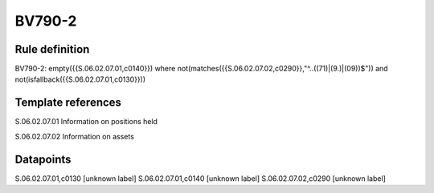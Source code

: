 =======
BV790-2
=======

Rule definition
---------------

BV790-2: empty({{S.06.02.07.01,c0140}}) where not(matches({{S.06.02.07.02,c0290}},"^..((71)|(9.)|(09))$")) and not(isfallback({{S.06.02.07.01,c0130}}))


Template references
-------------------

S.06.02.07.01 Information on positions held

S.06.02.07.02 Information on assets


Datapoints
----------

S.06.02.07.01,c0130 [unknown label]
S.06.02.07.01,c0140 [unknown label]
S.06.02.07.02,c0290 [unknown label]


